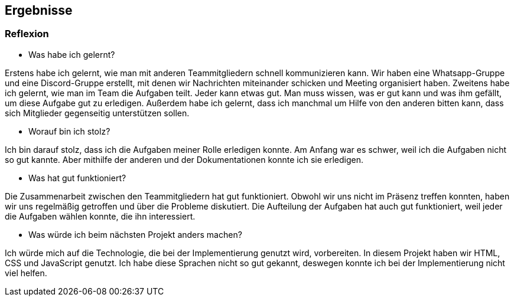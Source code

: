 == Ergebnisse

=== Reflexion

* Was habe ich gelernt?

Erstens habe ich gelernt, wie man mit anderen Teammitgliedern schnell kommunizieren kann. Wir haben eine Whatsapp-Gruppe und eine Discord-Gruppe erstellt, mit denen wir Nachrichten miteinander schicken und Meeting organisiert haben. Zweitens habe ich gelernt, wie man im Team die Aufgaben teilt. Jeder kann etwas gut. Man muss wissen, was er gut kann und was ihm gefällt, um diese Aufgabe gut zu erledigen. Außerdem habe ich gelernt, dass ich manchmal um Hilfe von den anderen bitten kann, dass sich Mitglieder gegenseitig unterstützen sollen.


* Worauf bin ich stolz?

Ich bin darauf stolz, dass ich die Aufgaben meiner Rolle erledigen konnte. Am Anfang war es schwer, weil ich die Aufgaben nicht so gut kannte. Aber mithilfe der anderen und der Dokumentationen konnte ich sie erledigen.


* Was hat gut funktioniert?

Die Zusammenarbeit zwischen den Teammitgliedern hat gut funktioniert. Obwohl wir uns nicht im Präsenz treffen konnten, haben wir uns regelmäßig getroffen und über die Probleme diskutiert. Die Aufteilung der Aufgaben hat auch gut funktioniert, weil jeder die Aufgaben wählen konnte, die ihn interessiert.


* Was würde ich beim nächsten Projekt anders machen?

Ich würde mich auf die Technologie, die bei der Implementierung genutzt wird, vorbereiten. In diesem Projekt haben wir HTML, CSS und JavaScript genutzt. Ich habe diese Sprachen nicht so gut gekannt, deswegen konnte ich bei der Implementierung nicht viel helfen.
